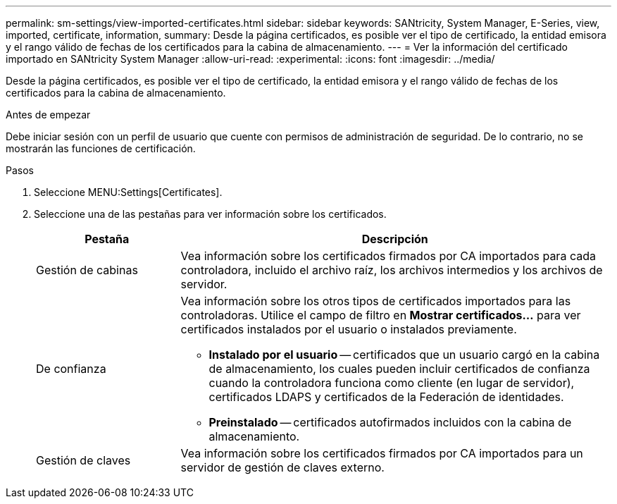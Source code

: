 ---
permalink: sm-settings/view-imported-certificates.html 
sidebar: sidebar 
keywords: SANtricity, System Manager, E-Series, view, imported, certificate, information, 
summary: Desde la página certificados, es posible ver el tipo de certificado, la entidad emisora y el rango válido de fechas de los certificados para la cabina de almacenamiento. 
---
= Ver la información del certificado importado en SANtricity System Manager
:allow-uri-read: 
:experimental: 
:icons: font
:imagesdir: ../media/


[role="lead"]
Desde la página certificados, es posible ver el tipo de certificado, la entidad emisora y el rango válido de fechas de los certificados para la cabina de almacenamiento.

.Antes de empezar
Debe iniciar sesión con un perfil de usuario que cuente con permisos de administración de seguridad. De lo contrario, no se mostrarán las funciones de certificación.

.Pasos
. Seleccione MENU:Settings[Certificates].
. Seleccione una de las pestañas para ver información sobre los certificados.
+
[cols="25h,~"]
|===
| Pestaña | Descripción 


 a| 
Gestión de cabinas
 a| 
Vea información sobre los certificados firmados por CA importados para cada controladora, incluido el archivo raíz, los archivos intermedios y los archivos de servidor.



 a| 
De confianza
 a| 
Vea información sobre los otros tipos de certificados importados para las controladoras. Utilice el campo de filtro en *Mostrar certificados...* para ver certificados instalados por el usuario o instalados previamente.

** *Instalado por el usuario* -- certificados que un usuario cargó en la cabina de almacenamiento, los cuales pueden incluir certificados de confianza cuando la controladora funciona como cliente (en lugar de servidor), certificados LDAPS y certificados de la Federación de identidades.
** *Preinstalado* -- certificados autofirmados incluidos con la cabina de almacenamiento.




 a| 
Gestión de claves
 a| 
Vea información sobre los certificados firmados por CA importados para un servidor de gestión de claves externo.

|===

